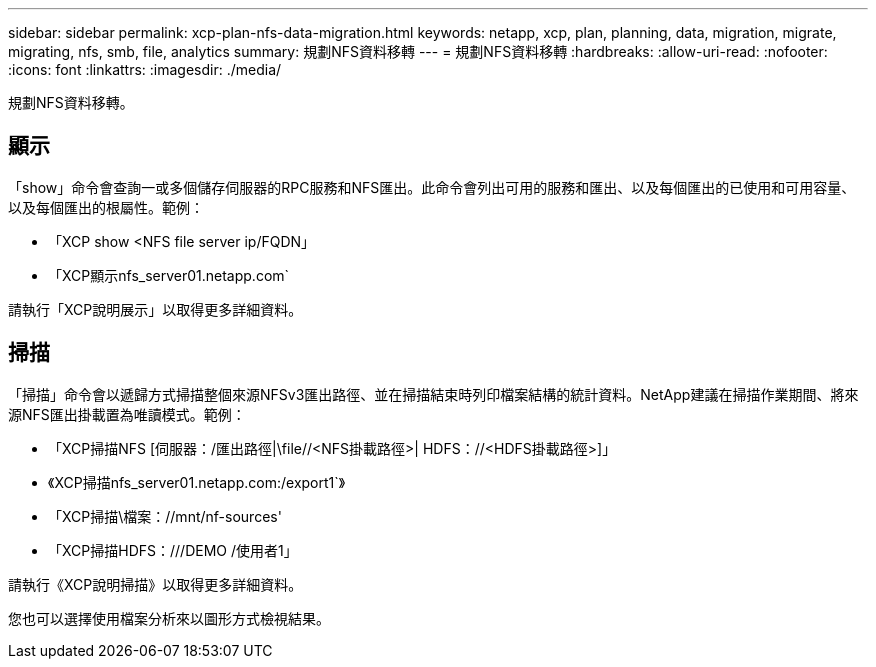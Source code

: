 ---
sidebar: sidebar 
permalink: xcp-plan-nfs-data-migration.html 
keywords: netapp, xcp, plan, planning, data, migration, migrate, migrating, nfs, smb, file, analytics 
summary: 規劃NFS資料移轉 
---
= 規劃NFS資料移轉
:hardbreaks:
:allow-uri-read: 
:nofooter: 
:icons: font
:linkattrs: 
:imagesdir: ./media/


[role="lead"]
規劃NFS資料移轉。



== 顯示

「show」命令會查詢一或多個儲存伺服器的RPC服務和NFS匯出。此命令會列出可用的服務和匯出、以及每個匯出的已使用和可用容量、以及每個匯出的根屬性。範例：

* 「XCP show <NFS file server ip/FQDN」
* 「XCP顯示nfs_server01.netapp.com`


請執行「XCP說明展示」以取得更多詳細資料。



== 掃描

「掃描」命令會以遞歸方式掃描整個來源NFSv3匯出路徑、並在掃描結束時列印檔案結構的統計資料。NetApp建議在掃描作業期間、將來源NFS匯出掛載置為唯讀模式。範例：

* 「XCP掃描NFS [伺服器：/匯出路徑|\file//<NFS掛載路徑>| HDFS：//<HDFS掛載路徑>]」
* 《XCP掃描nfs_server01.netapp.com:/export1`》
* 「XCP掃描\檔案：//mnt/nf-sources'
* 「XCP掃描HDFS：///DEMO /使用者1」


請執行《XCP說明掃描》以取得更多詳細資料。

您也可以選擇使用檔案分析來以圖形方式檢視結果。
